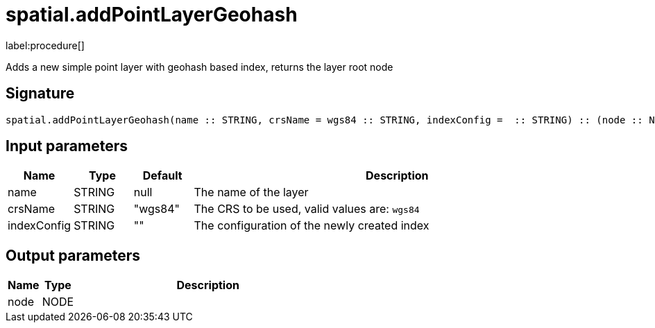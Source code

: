 // This file is generated by DocGeneratorTest, do not edit it manually
= spatial.addPointLayerGeohash

:description: This section contains reference documentation for the spatial.addPointLayerGeohash procedure.

label:procedure[]

[.emphasis]
Adds a new simple point layer with geohash based index, returns the layer root node

== Signature

[source]
----
spatial.addPointLayerGeohash(name :: STRING, crsName = wgs84 :: STRING, indexConfig =  :: STRING) :: (node :: NODE)
----

== Input parameters

[.procedures,opts=header,cols='1,1,1,7']
|===
|Name|Type|Default|Description
|name|STRING|null
a|The name of the layer
|crsName|STRING|"wgs84"
a|The CRS to be used, valid values are: `wgs84`
|indexConfig|STRING|""
a|The configuration of the newly created index
|===

== Output parameters

[.procedures,opts=header,cols='1,1,8']
|===
|Name|Type|Description
|node|NODE|
|===

